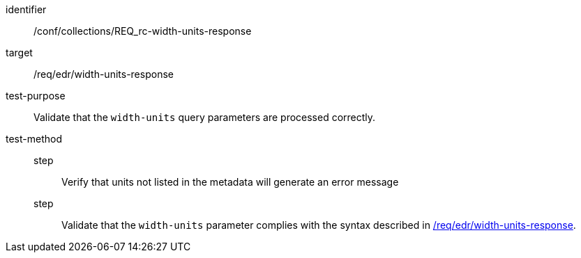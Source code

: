 [[ats_collections_rc-width-units-response]]
[abstract_test]
====
[%metadata]
identifier:: /conf/collections/REQ_rc-width-units-response
target:: /req/edr/width-units-response
test-purpose:: Validate that the `width-units` query parameters are processed correctly.
test-method::
+
--
step::: Verify that units not listed in the metadata will generate an error message
step::: Validate that the `width-units` parameter complies with the syntax described in <<req_edr_width_units-response,/req/edr/width-units-response>>.
--
====